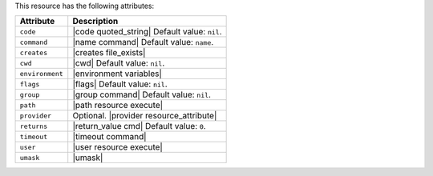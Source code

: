 .. The contents of this file are included in multiple topics.
.. This file should not be changed in a way that hinders its ability to appear in multiple documentation sets.

This resource has the following attributes:

.. list-table::
   :widths: 150 450
   :header-rows: 1

   * - Attribute
     - Description
   * - ``code``
     - |code quoted_string| Default value: ``nil``.
   * - ``command``
     - |name command| Default value: ``name``.
   * - ``creates``
     - |creates file_exists|
   * - ``cwd``
     - |cwd| Default value: ``nil``.
   * - ``environment``
     - |environment variables|
   * - ``flags``
     - |flags| Default value: ``nil``.
   * - ``group``
     - |group command| Default value: ``nil``.
   * - ``path``
     - |path resource execute|
   * - ``provider``
     - Optional. |provider resource_attribute|
   * - ``returns``
     - |return_value cmd| Default value: ``0``.
   * - ``timeout``
     - |timeout command|
   * - ``user``
     - |user resource execute|
   * - ``umask``
     - |umask|
